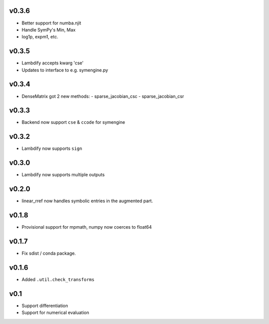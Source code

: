 v0.3.6
======
- Better support for numba.njit
- Handle SymPy's Min, Max
- log1p, expm1, etc.

v0.3.5
======
- Lambdify accepts kwarg 'cse'
- Updates to interface to e.g. symengine.py

v0.3.4
======
- DenseMatrix got 2 new methods:
  - sparse_jacobian_csc
  - sparse_jacobian_csr

v0.3.3
======
- Backend now support ``cse`` & ``ccode`` for symengine

v0.3.2
======
- Lambdify now supports ``sign``

v0.3.0
======
- Lambdify now supports multiple outputs

v0.2.0
======
- linear_rref now handles symbolic entries in the augmented part.

v0.1.8
======
- Provisional support for mpmath, numpy now coerces to float64

v0.1.7
======
- Fix sdist / conda package.

v0.1.6
======
- Added ``.util.check_transforms``

v0.1
====
- Support differentiation
- Support for numerical evaluation
